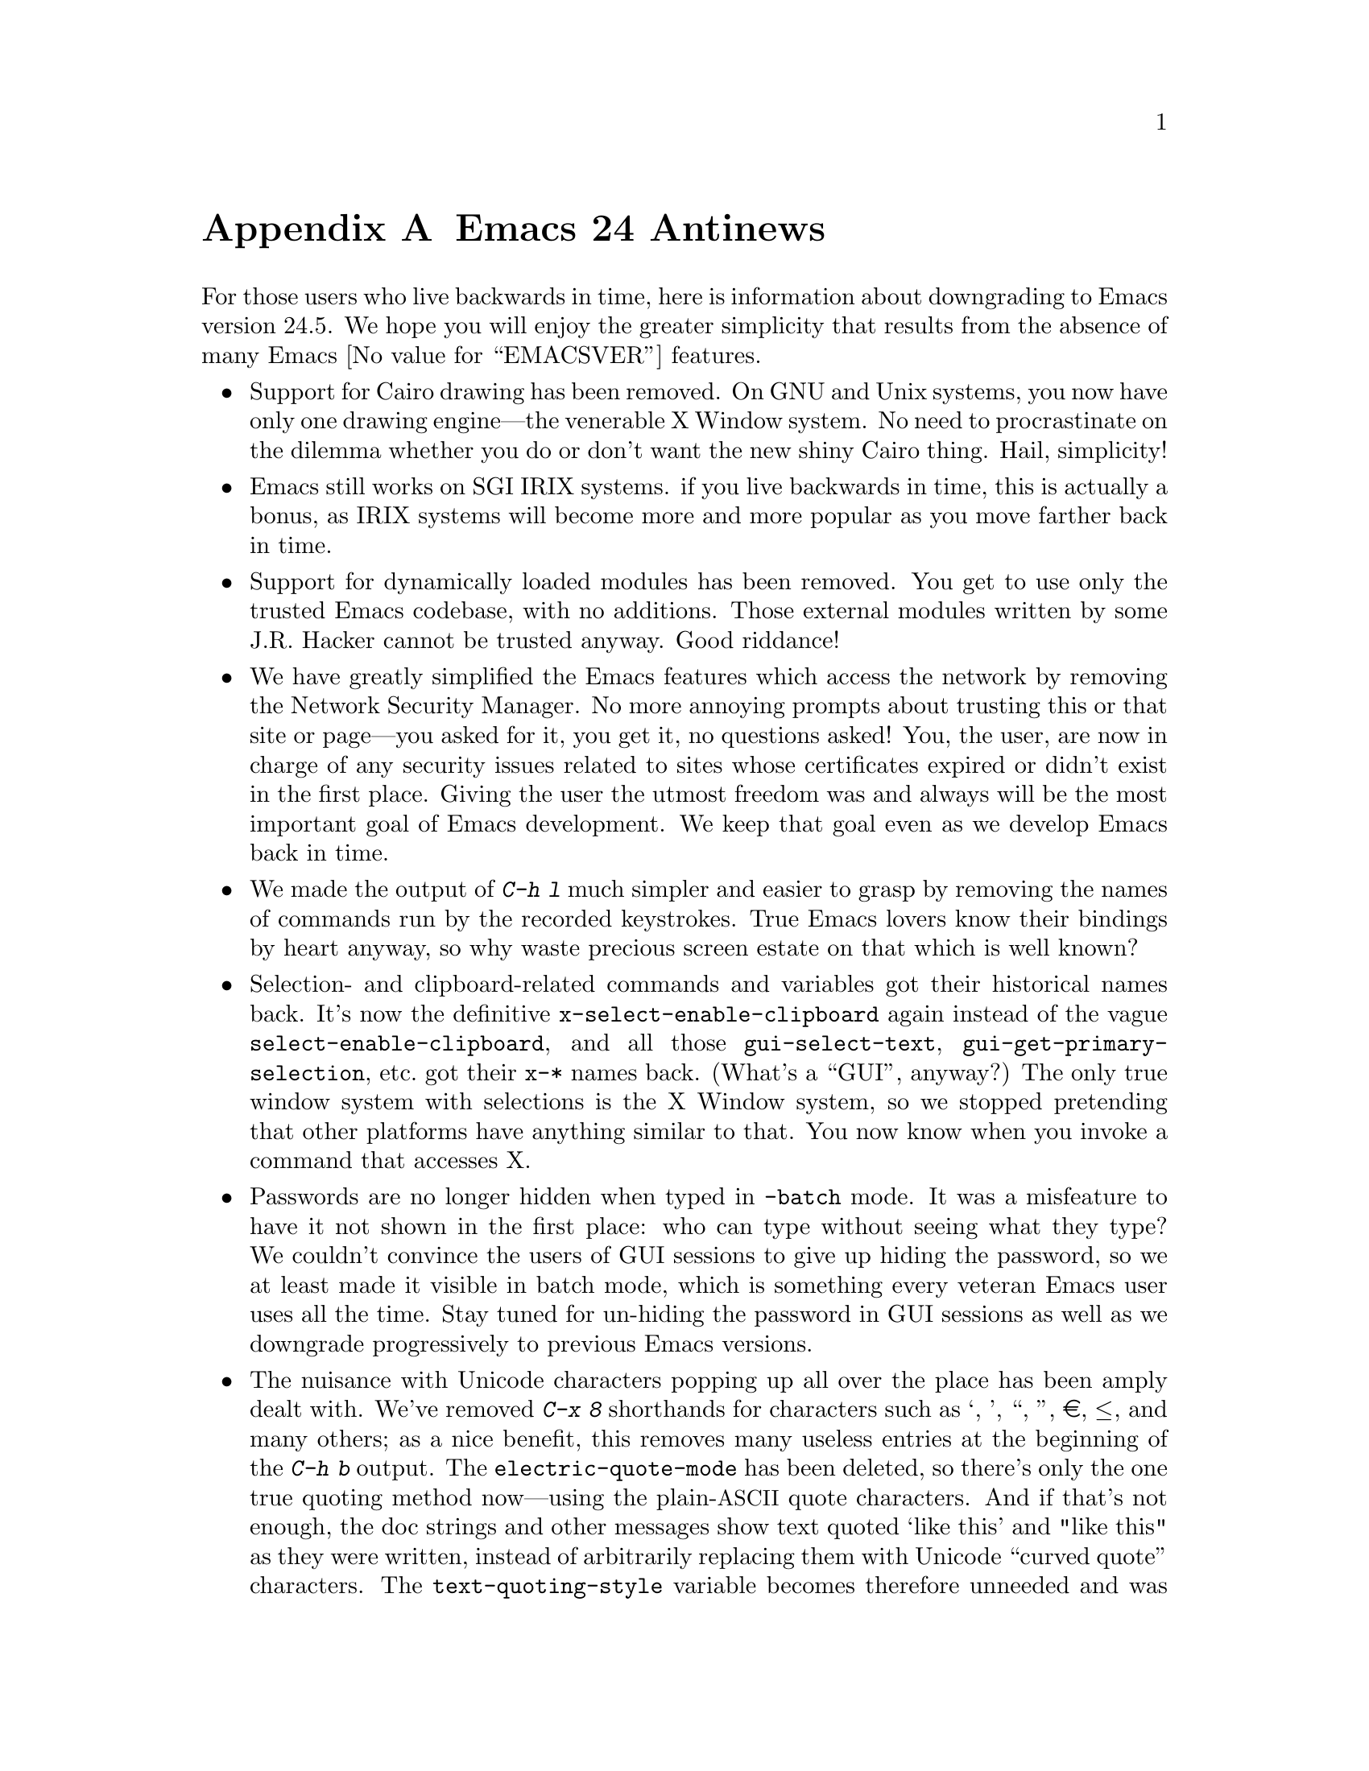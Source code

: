 @c -*- coding: utf-8 -*-
@c This is part of the Emacs manual.
@c Copyright (C) 2005-2016 Free Software Foundation, Inc.
@c See file emacs.texi for copying conditions.

@node Antinews
@appendix Emacs 24 Antinews
@c Update the emacs.texi Antinews menu entry with the above version number.

  For those users who live backwards in time, here is information
about downgrading to Emacs version 24.5.  We hope you will enjoy the
greater simplicity that results from the absence of many Emacs
@value{EMACSVER} features.

@itemize @bullet
@item
Support for Cairo drawing has been removed.  On GNU and Unix systems,
you now have only one drawing engine---the venerable X Window system.
No need to procrastinate on the dilemma whether you do or don't want
the new shiny Cairo thing.  Hail, simplicity!

@item
Emacs still works on SGI IRIX systems.  if you live backwards in time,
this is actually a bonus, as IRIX systems will become more and more
popular as you move farther back in time.

@item
Support for dynamically loaded modules has been removed.  You get to
use only the trusted Emacs codebase, with no additions.  Those
external modules written by some J.R. Hacker cannot be trusted anyway.
Good riddance!

@item
We have greatly simplified the Emacs features which access the network
by removing the Network Security Manager.  No more annoying prompts
about trusting this or that site or page---you asked for it, you get
it, no questions asked!  You, the user, are now in charge of any
security issues related to sites whose certificates expired or didn't
exist in the first place.  Giving the user the utmost freedom was and
always will be the most important goal of Emacs development.  We keep
that goal even as we develop Emacs back in time.

@item
We made the output of @kbd{C-h l} much simpler and easier to grasp by
removing the names of commands run by the recorded keystrokes.  True
Emacs lovers know their bindings by heart anyway, so why waste
precious screen estate on that which is well known?

@item
Selection- and clipboard-related commands and variables got their
historical names back.  It's now the definitive
@code{x-select-enable-clipboard} again instead of the vague
@code{select-enable-clipboard}, and all those @code{gui-select-text},
@code{gui-get-primary-selection}, etc.@: got their @code{x-*} names
back.  (What's a ``GUI'', anyway?)  The only true window system with
selections is the X Window system, so we stopped pretending that other
platforms have anything similar to that.  You now know when you invoke
a command that accesses X.

@item
Passwords are no longer hidden when typed in @code{-batch} mode.  It
was a misfeature to have it not shown in the first place: who can type
without seeing what they type?  We couldn't convince the users of GUI
sessions to give up hiding the password, so we at least made it
visible in batch mode, which is something every veteran Emacs user
uses all the time.  Stay tuned for un-hiding the password in GUI
sessions as well as we downgrade progressively to previous Emacs
versions.

@item
The nuisance with Unicode characters popping up all over the place has
been amply dealt with.  We've removed @kbd{C-x 8} shorthands for
characters such as ‘, ’, “, ”, €, ≤, and many others; as a nice
benefit, this removes many useless entries at the beginning of the
@kbd{C-h b} output.  The @code{electric-quote-mode} has been deleted,
so there's only the one true quoting method now---using the
plain-@acronym{ASCII} quote characters.  And if that's not enough, the
doc strings and other messages show text quoted `like this' and "like
this" as they were written, instead of arbitrarily replacing them
with Unicode ``curved quote'' characters.  The
@code{text-quoting-style} variable becomes therefore unneeded and was
removed.  As result, text produced by Emacs can be sent to those
venerable teletypes again, yeah!

For the same reasons, the character classes @code{[:alpha:]} and
@code{[:alnum:]} again match any word-constituent character, and
@code{[:graph:]} and @code{[:print:]} match every multibyte character.
Confusing use of Unicode character properties is gone.

@item
I-search and query-replace no longer try to confuse you by using the
``character-folding'' magic.  They will no longer find any characters
you didn't actually type, like find @kbd{ⓐ} when you actually typed
@kbd{a}.  Users who want to find some fancy character will have to
type it explicitly.

@item
The @file{desktop.el} package no longer records window and frame
configuration, and doesn't attempt to restore them.  You now have back
your freedom of re-arranging your windows and frames anew each time
you restore a session.  This made the new backward-incompatible format
of the @file{.emacs.desktop} file unnecessary, so the format was
reverted back to what it was before Emacs 25.  You can now again use
the desktop file with all the previous versions of Emacs.

@item
We have reworked the Prettify Symbols mode to support only the default
@code{prettify-symbols-compose-predicate}.  No need to consider
whether your major or minor mode needs its own prettifications; just
use what came with Emacs.  We also removed the
@code{prettify-symbols-unprettify-at-point} option: once prettified,
always prettified!  These changes make the Prettify Symbols mode quite
a lot simpler and easier to use.

@item
Support for nifty new features of xterm, such as access to the X
selection and the clipboard, the ``bracketed paste mode'', and other
advanced capabilities has been removed.  When you kill text in an
xterm Emacs session, that text is only saved in the Emacs kill ring,
without letting other applications have any way of accessing it.  An
xterm is just a text terminal, nothing more, nothing less.  There
should be no feature we support on xterm that isn't supported on bare
console terminals.  For the same reasons, support for mouse-tracking
on xterm was removed.  We will continue this line of simplifications
as we downgrade to previous versions of Emacs; stay tuned.

@item
Various features in @file{package.el} have been simplified.  The
``external'' package status is no longer available.  A package present
on multiple archives will now be listed as many times as it is found:
we don't believe in concealing any information from the users.  This
and other similar simplifications made
@code{package-menu-toggle-hiding} unnecessary, since there's nothing
to unhide now.

@item
The @kbd{@key{UP}} and @kbd{@key{DOWN}} keys in the minibuffer have
been simplified to move by history items.  No need to wonder whether
you have moved to the next/previous item or to another line within the
same item.  Well-written commands shouldn't allow too long history
entries anyway; be sure to report any that do as bugs, so that we
could fix them in past versions of Emacs.

@item
The VC mode was simplified by removing the support for ``push''
commands.  Moving back in time means you will have less and less need
to use modern version control systems such as Git, Bazaar, and
Mercurial, so the necessity of using ``push'' commands will gradually
disappear.  We removed it from Emacs in advance, so that you won't
need to un-learn it when this command disappears, as it should.

@item
The support for full C/C++ expressions in macros has been removed from
Hide-Ifdef mode.  It now supports only the basic literal macros.  As
result, the user interface was simplified, and a number of useless
commands have been removed from Hide-Ifdef mode.  Further
simplifications were made possible by removing support for some fancy
new preprocessor directives, such as @code{#if defined}, @code{#elif},
etc.

@item
We have reverted to Etags for looking up definitions of functions,
variables, etc.  Commands such as @kbd{M-.} use tags tables, as they
always have.  This allowed the removal of the entire @file{xref.el}
package and its many metastases in the other Emacs packages and
commands, significantly simplifying those.  No more complexities with
the various ``backends'' that provide incoherent behavior that is hard
to explain and remember; either the symbol is in TAGS or it isn't.  No
more new user interfaces we never before saw in Emacs, either; if you
want the next definition for the symbol you typed, just invoke
@kbd{C-u M-.}---what could be simpler?  As a nice side effect, you get
to use your beloved @code{tags-loop-continue} and @code{pop-tag-mark}
commands and their memorable bindings.  The @file{package.el} package
has been removed for similar reasons.

@item
@code{(/ @var{n})} once again yields just @var{n}.  Emacs Lisp is not
Common Lisp, so compatibility with CL just complicates Emacs here.

@item
The functions @code{filepos-to-bufferpos} and
@code{bufferpos-to-filepos} have been removed.  Code that needs to
find a file position by a buffer position or vice versa should adapt
by reading the file with no conversions and counting bytes while
comparing text.  How hard can that be?

@item
We saw no need for the @code{make-process} primitive, so we removed
it.  The @code{start-process} primitive provides all the functionality
one needs, so adding more APIs just confuses users.

@item
The functions @code{bidi-find-overridden-directionality} and
@code{buffer-substring-with-bidi-context} were removed, in preparation
for removing the whole bidi support when downgrading to Emacs 23.

@item
Horizontal scroll bars are no longer supported.  Enlarge your windows
and frames instead, or use @code{truncate-lines} and the automatic
horizontal scrolling of text that Emacs had since time immemorial.

@item
Emacs is again counting the height of a frame's menu and its tool bar
in the frame's text height calculations.  This makes Emacs invocation
on different platforms and with different toolkits less predictable
when frame geometry parameters are given on the Emacs command line,
thus making Emacs more adventurous and less boring to use.

@item
The @command{etags} program no longer supports Ruby and Go languages.
You won't need that as you progressively travel back in time towards
the time before these languages were invented.  We removed support for
them in anticipation for that time.

@item
To keep up with decreasing computer memory capacity and disk space, many
other functions and files have been eliminated in Emacs 24.5.
@end itemize
